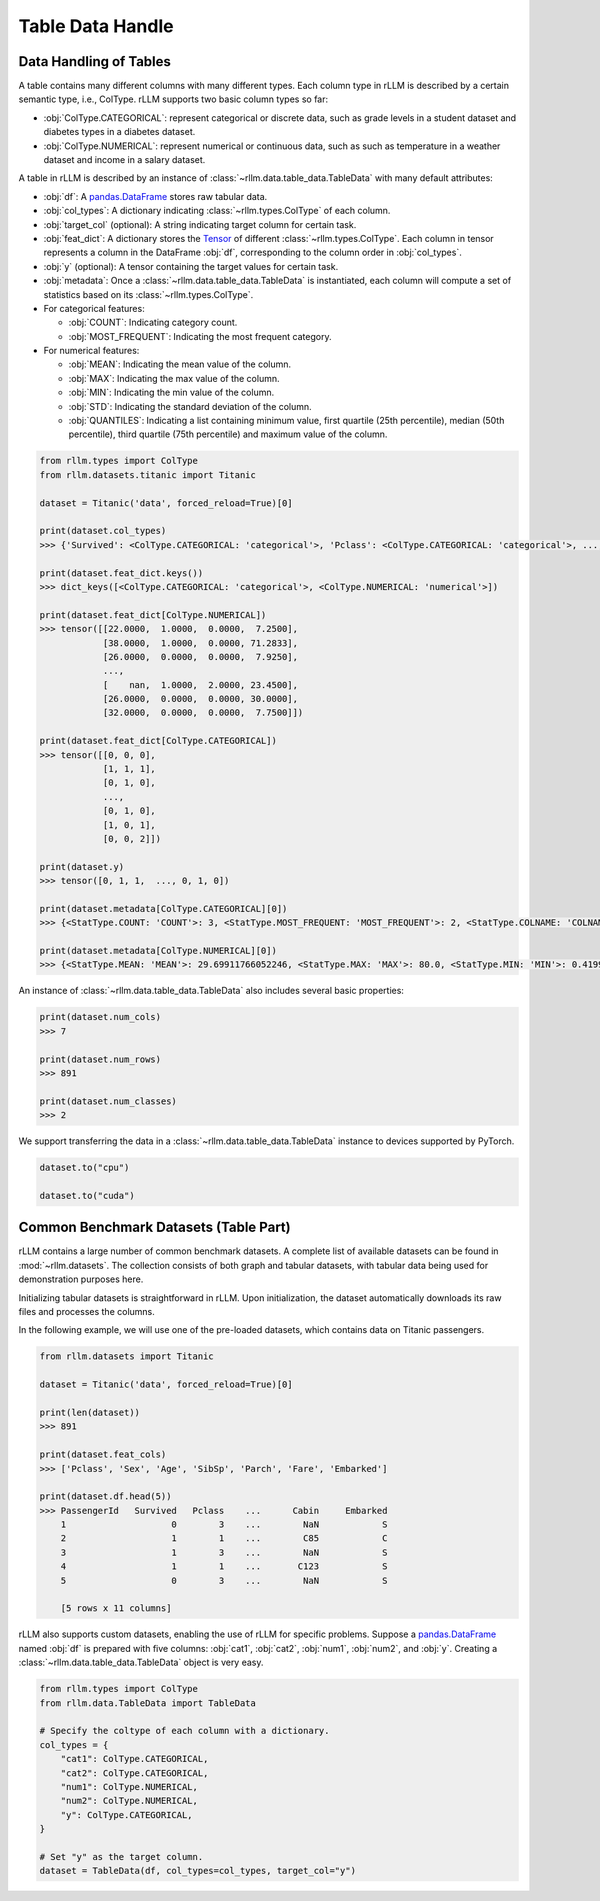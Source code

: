 Table Data Handle
==================

Data Handling of Tables
-----------------------

A table contains many different columns with many different types. Each column type in rLLM is described by a certain semantic type, i.e., ColType. rLLM supports two basic column types so far:

- :obj:`ColType.CATEGORICAL`: represent categorical or discrete data, such as grade levels in a student dataset and diabetes types in a diabetes dataset.
- :obj:`ColType.NUMERICAL`: represent numerical or continuous data, such as such as temperature in a weather dataset and income in a salary dataset.

A table in rLLM is described by an instance of :class:`~rllm.data.table_data.TableData` with many default attributes:

- :obj:`df`: A `pandas.DataFrame`_ stores raw tabular data.
- :obj:`col_types`: A dictionary indicating :class:`~rllm.types.ColType` of each column.
- :obj:`target_col` (optional): A string indicating target column for certain task.
- :obj:`feat_dict`: A dictionary stores the `Tensor <https://pytorch.org/docs/stable/tensors.html#torch.Tensor>`__ of different :class:`~rllm.types.ColType`. Each column in tensor represents a column in the DataFrame :obj:`df`, corresponding to the column order in :obj:`col_types`.
- :obj:`y` (optional): A tensor containing the target values for certain task.
- :obj:`metadata`: Once a :class:`~rllm.data.table_data.TableData` is instantiated, each column will compute a set of statistics based on its :class:`~rllm.types.ColType`.

- For categorical features:

  - :obj:`COUNT`: Indicating category count.

  - :obj:`MOST_FREQUENT`: Indicating the most frequent category.

- For numerical features:

  - :obj:`MEAN`: Indicating the mean value of the column.

  - :obj:`MAX`: Indicating the max value of the column.

  - :obj:`MIN`: Indicating the min value of the column.

  - :obj:`STD`: Indicating the standard deviation of the column.

  - :obj:`QUANTILES`: Indicating a list containing minimum value, first quartile (25th percentile), median (50th percentile), third quartile (75th percentile) and maximum value of the column.

.. _pandas.DataFrame: http://pandas.pydata.org/pandas-docs/dev/reference/api/pandas.DataFrame.html#pandas.DataFrame


.. code-block:: python

    from rllm.types import ColType
    from rllm.datasets.titanic import Titanic

    dataset = Titanic('data', forced_reload=True)[0]

    print(dataset.col_types)
    >>> {'Survived': <ColType.CATEGORICAL: 'categorical'>, 'Pclass': <ColType.CATEGORICAL: 'categorical'>, ..., 'Embarked': <ColType.CATEGORICAL: 'categorical'>}

    print(dataset.feat_dict.keys())
    >>> dict_keys([<ColType.CATEGORICAL: 'categorical'>, <ColType.NUMERICAL: 'numerical'>])

    print(dataset.feat_dict[ColType.NUMERICAL])
    >>> tensor([[22.0000,  1.0000,  0.0000,  7.2500],
                [38.0000,  1.0000,  0.0000, 71.2833],
                [26.0000,  0.0000,  0.0000,  7.9250],
                ...,
                [    nan,  1.0000,  2.0000, 23.4500],
                [26.0000,  0.0000,  0.0000, 30.0000],
                [32.0000,  0.0000,  0.0000,  7.7500]])

    print(dataset.feat_dict[ColType.CATEGORICAL])
    >>> tensor([[0, 0, 0],
                [1, 1, 1],
                [0, 1, 0],
                ...,
                [0, 1, 0],
                [1, 0, 1],
                [0, 0, 2]])

    print(dataset.y)
    >>> tensor([0, 1, 1,  ..., 0, 1, 0])

    print(dataset.metadata[ColType.CATEGORICAL][0])
    >>> {<StatType.COUNT: 'COUNT'>: 3, <StatType.MOST_FREQUENT: 'MOST_FREQUENT'>: 2, <StatType.COLNAME: 'COLNAME'>: 'Pclass'}

    print(dataset.metadata[ColType.NUMERICAL][0])
    >>> {<StatType.MEAN: 'MEAN'>: 29.69911766052246, <StatType.MAX: 'MAX'>: 80.0, <StatType.MIN: 'MIN'>: 0.41999998688697815, <StatType.STD: 'STD'>: 14.526496887207031, <StatType.QUANTILES: 'QUANTILES'>: [0.41999998688697815, 20.125, 28.0, 38.0, 80.0], <StatType.COLNAME: 'COLNAME'>: 'Age'}

An instance of :class:`~rllm.data.table_data.TableData` also includes several basic properties:

.. code-block:: python

    print(dataset.num_cols)
    >>> 7

    print(dataset.num_rows)
    >>> 891

    print(dataset.num_classes)
    >>> 2

We support transferring the data in a :class:`~rllm.data.table_data.TableData` instance to devices supported by PyTorch.

.. code-block:: python

    dataset.to("cpu")

    dataset.to("cuda")


Common Benchmark Datasets (Table Part)
---------------------------------------

rLLM contains a large number of common benchmark datasets.
A complete list of available datasets can be found in :mod:`~rllm.datasets`.
The collection consists of both graph and tabular datasets, with tabular data being used for demonstration purposes here.

Initializing tabular datasets is straightforward in rLLM.
Upon initialization, the dataset automatically downloads its raw files and processes the columns.

In the following example, we will use one of the pre-loaded datasets, which contains data on Titanic passengers.

.. code-block:: python

    from rllm.datasets import Titanic

    dataset = Titanic('data', forced_reload=True)[0]

    print(len(dataset))
    >>> 891

    print(dataset.feat_cols)
    >>> ['Pclass', 'Sex', 'Age', 'SibSp', 'Parch', 'Fare', 'Embarked']

    print(dataset.df.head(5))
    >>> PassengerId   Survived   Pclass    ...      Cabin     Embarked
        1                    0        3    ...        NaN            S
        2                    1        1    ...        C85            C
        3                    1        3    ...        NaN            S
        4                    1        1    ...       C123            S
        5                    0        3    ...        NaN            S

        [5 rows x 11 columns]

rLLM also supports custom datasets, enabling the use of rLLM for specific problems. 
Suppose a `pandas.DataFrame`_ named :obj:`df` is prepared with five columns: :obj:`cat1`, :obj:`cat2`, :obj:`num1`, :obj:`num2`, and :obj:`y`.
Creating a :class:`~rllm.data.table_data.TableData` object is very easy.

.. _pandas.DataFrame: http://pandas.pydata.org/pandas-docs/dev/reference/api/pandas.DataFrame.html#pandas.DataFrame

.. code-block:: python

    from rllm.types import ColType
    from rllm.data.TableData import TableData

    # Specify the coltype of each column with a dictionary.
    col_types = {
        "cat1": ColType.CATEGORICAL,
        "cat2": ColType.CATEGORICAL,
        "num1": ColType.NUMERICAL,
        "num2": ColType.NUMERICAL,
        "y": ColType.CATEGORICAL,
    }

    # Set "y" as the target column.
    dataset = TableData(df, col_types=col_types, target_col="y")
